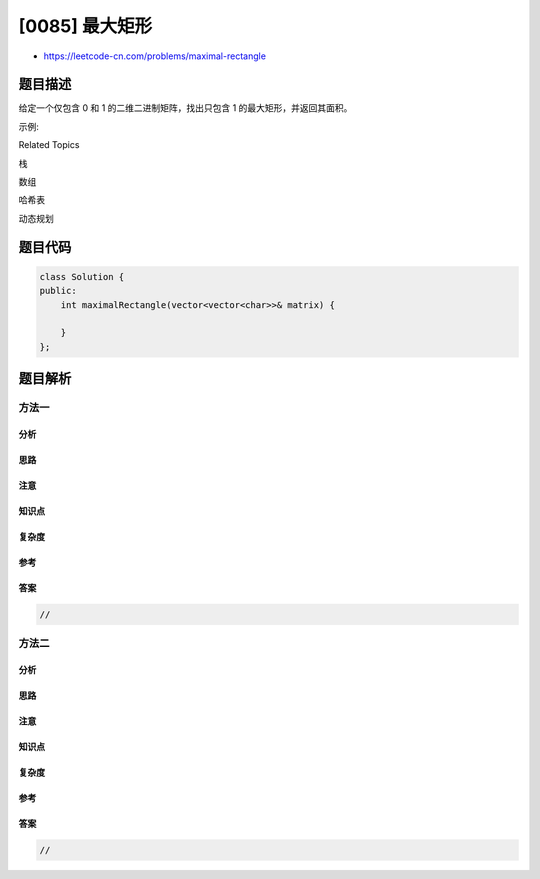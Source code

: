 [0085] 最大矩形
===============

-  https://leetcode-cn.com/problems/maximal-rectangle

题目描述
--------

.. raw:: html

   <p>

给定一个仅包含 0 和 1 的二维二进制矩阵，找出只包含 1
的最大矩形，并返回其面积。

.. raw:: html

   </p>

.. raw:: html

   <p>

示例:

.. raw:: html

   </p>

.. raw:: html

   <pre><strong>输入:</strong>
   [
     [&quot;1&quot;,&quot;0&quot;,&quot;1&quot;,&quot;0&quot;,&quot;0&quot;],
     [&quot;1&quot;,&quot;0&quot;,&quot;<strong>1</strong>&quot;,&quot;<strong>1</strong>&quot;,&quot;<strong>1</strong>&quot;],
     [&quot;1&quot;,&quot;1&quot;,&quot;<strong>1</strong>&quot;,&quot;<strong>1</strong>&quot;,&quot;<strong>1</strong>&quot;],
     [&quot;1&quot;,&quot;0&quot;,&quot;0&quot;,&quot;1&quot;,&quot;0&quot;]
   ]
   <strong>输出:</strong> 6</pre>

.. raw:: html

   <div>

.. raw:: html

   <div>

Related Topics

.. raw:: html

   </div>

.. raw:: html

   <div>

.. raw:: html

   <li>

栈

.. raw:: html

   </li>

.. raw:: html

   <li>

数组

.. raw:: html

   </li>

.. raw:: html

   <li>

哈希表

.. raw:: html

   </li>

.. raw:: html

   <li>

动态规划

.. raw:: html

   </li>

.. raw:: html

   </div>

.. raw:: html

   </div>

题目代码
--------

.. code:: cpp

    class Solution {
    public:
        int maximalRectangle(vector<vector<char>>& matrix) {

        }
    };

题目解析
--------

方法一
~~~~~~

分析
^^^^

思路
^^^^

注意
^^^^

知识点
^^^^^^

复杂度
^^^^^^

参考
^^^^

答案
^^^^

.. code:: cpp

    //

方法二
~~~~~~

分析
^^^^

思路
^^^^

注意
^^^^

知识点
^^^^^^

复杂度
^^^^^^

参考
^^^^

答案
^^^^

.. code:: cpp

    //

